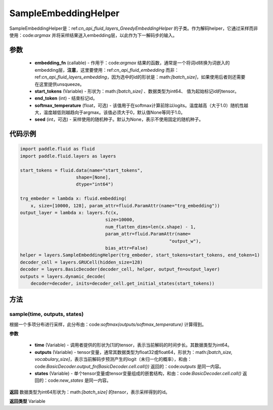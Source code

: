 .. _cn_api_fluid_layers_SampleEmbeddingHelper:

SampleEmbeddingHelper
-------------------------------


.. py:class:: paddle.fluid.layers.SampleEmbeddingHelper(embedding_fn, start_tokens, end_token, softmax_temperature=None, seed=None)

SampleEmbeddingHelper是：ref:`cn_api_fluid_layers_GreedyEmbeddingHelper` 的子类。作为解码helper，它通过采样而非使用：code:`argmax` 并将采样结果送入embedding层，以此作为下一解码步的输入。

参数
::::::::::::

  - **embedding_fn** (callable) - 作用于：code:`argmax` 结果的函数，通常是一个将词id转换为词嵌入的embedding层，**注意**，这里要使用：ref:`cn_api_fluid_embedding` 而非：ref:`cn_api_fluid_layers_embedding`，因为选中的id的形状是：math:`[batch\_size]`，如果使用后者则还需要在这里提供unsqueeze。
  - **start_tokens** (Variable) - 形状为：math:`[batch\_size]` 、数据类型为int64、 值为起始标记id的tensor。
  - **end_token** (int) - 结束标记id。
  - **softmax_temperature** (float，可选) - 该值用于在softmax计算前除以logits。温度越高（大于1.0）随机性越大，温度越低则越趋向于argmax。该值必须大于0，默认值None等同于1.0。
  - **seed** (int，可选) - 采样使用的随机种子。默认为None，表示不使用固定的随机种子。

代码示例
::::::::::::

.. code-block:: python

            import paddle.fluid as fluid
            import paddle.fluid.layers as layers

            start_tokens = fluid.data(name="start_tokens",
                                 shape=[None],
                                 dtype="int64")
            
            trg_embeder = lambda x: fluid.embedding(
                x, size=[10000, 128], param_attr=fluid.ParamAttr(name="trg_embedding"))
            output_layer = lambda x: layers.fc(x,
                                            size=10000,
                                            num_flatten_dims=len(x.shape) - 1,
                                            param_attr=fluid.ParamAttr(name=
                                                                    "output_w"),
                                            bias_attr=False)
            helper = layers.SampleEmbeddingHelper(trg_embeder, start_tokens=start_tokens, end_token=1)
            decoder_cell = layers.GRUCell(hidden_size=128)
            decoder = layers.BasicDecoder(decoder_cell, helper, output_fn=output_layer)
            outputs = layers.dynamic_decode(
                decoder=decoder, inits=decoder_cell.get_initial_states(start_tokens))
    
方法
::::::::::::
sample(time, outputs, states)
'''''''''

根据一个多项分布进行采样，此分布由：code:`softmax(outputs/softmax_temperature)` 计算得到。

**参数**

  - **time** (Variable) - 调用者提供的形状为[1]的tensor，表示当前解码的时间步长。其数据类型为int64。
  - **outputs** (Variable) - tensor变量，通常其数据类型为float32或float64，形状为：math:`[batch\_size, vocabulary\_size]`，表示当前解码步预测产生的logit（未归一化的概率），和由：code:`BasicDecoder.output_fn(BasicDecoder.cell.call())` 返回的：code:`outputs` 是同一内容。
  - **states** (Variable) - 单个tensor变量或tensor变量组成的嵌套结构，和由：code:`BasicDecoder.cell.call()` 返回的：code:`new_states` 是同一内容。

**返回**
数据类型为int64形状为：math:`[batch\_size]` 的tensor，表示采样得到的id。

**返回类型**
Variable
